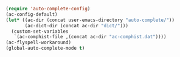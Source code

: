 #+BEGIN_SRC emacs-lisp
(require 'auto-complete-config)
(ac-config-default)
(let* ((ac-dir (concat user-emacs-directory "auto-complete/"))
       (ac-dict-dir (concat ac-dir "dict/")))
  (custom-set-variables
   `(ac-comphist-file ,(concat ac-dir "ac-comphist.dat"))))
(ac-flyspell-workaround)
(global-auto-complete-mode t)
#+END_SRC
